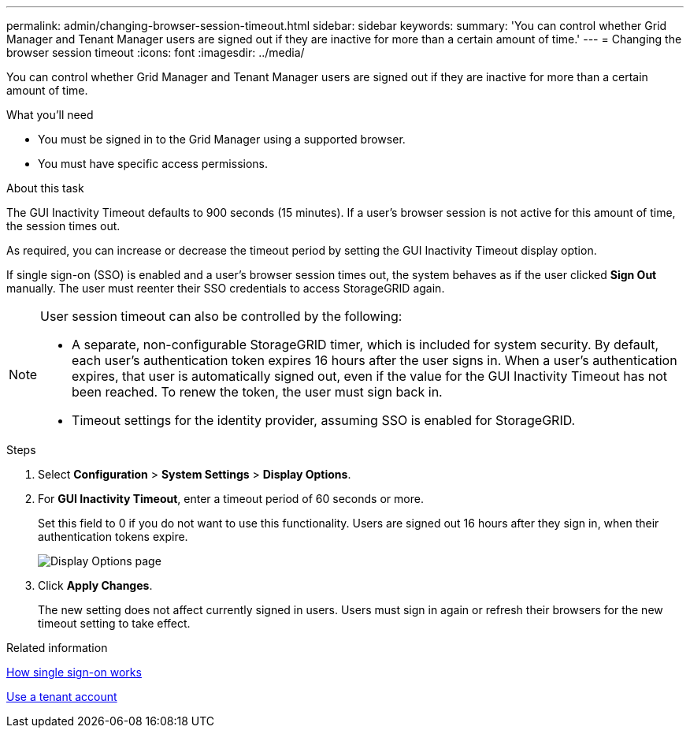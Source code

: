 ---
permalink: admin/changing-browser-session-timeout.html
sidebar: sidebar
keywords:
summary: 'You can control whether Grid Manager and Tenant Manager users are signed out if they are inactive for more than a certain amount of time.'
---
= Changing the browser session timeout
:icons: font
:imagesdir: ../media/

[.lead]
You can control whether Grid Manager and Tenant Manager users are signed out if they are inactive for more than a certain amount of time.

.What you'll need

* You must be signed in to the Grid Manager using a supported browser.
* You must have specific access permissions.

.About this task

The GUI Inactivity Timeout defaults to 900 seconds (15 minutes). If a user's browser session is not active for this amount of time, the session times out.

As required, you can increase or decrease the timeout period by setting the GUI Inactivity Timeout display option.

If single sign-on (SSO) is enabled and a user's browser session times out, the system behaves as if the user clicked *Sign Out* manually. The user must reenter their SSO credentials to access StorageGRID again.

[NOTE]
====
User session timeout can also be controlled by the following:

* A separate, non-configurable StorageGRID timer, which is included for system security. By default, each user's authentication token expires 16 hours after the user signs in. When a user's authentication expires, that user is automatically signed out, even if the value for the GUI Inactivity Timeout has not been reached. To renew the token, the user must sign back in.
* Timeout settings for the identity provider, assuming SSO is enabled for StorageGRID.
====

.Steps
. Select *Configuration* > *System Settings* > *Display Options*.
. For *GUI Inactivity Timeout*, enter a timeout period of 60 seconds or more.
+
Set this field to 0 if you do not want to use this functionality. Users are signed out 16 hours after they sign in, when their authentication tokens expire.
+
image::../media/configuration_display_options.gif[Display Options page]

. Click *Apply Changes*.
+
The new setting does not affect currently signed in users. Users must sign in again or refresh their browsers for the new timeout setting to take effect.

.Related information

xref:how-sso-works.adoc[How single sign-on works]

xref:../tenant/index.adoc[Use a tenant account]
